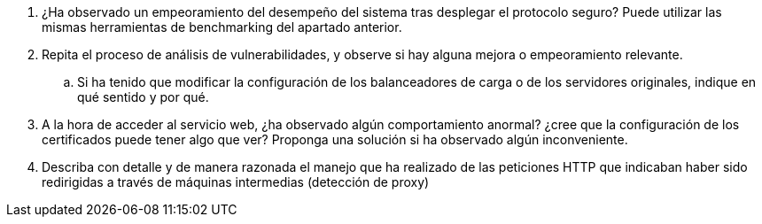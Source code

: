 . ¿Ha observado un empeoramiento del desempeño del sistema tras desplegar el protocolo seguro? Puede utilizar las mismas herramientas de benchmarking del apartado anterior.

. Repita el proceso de análisis de vulnerabilidades, y observe si hay alguna mejora o empeoramiento relevante.

.. Si ha tenido que modificar la configuración de los balanceadores de carga o de los servidores originales, indique en qué sentido y por qué.

. A la hora de acceder al servicio web, ¿ha observado algún comportamiento anormal? ¿cree que la configuración de los certificados puede tener algo que ver? Proponga una solución si ha observado algún inconveniente.

. Describa con detalle y de manera razonada el manejo que ha realizado de las peticiones HTTP que indicaban haber sido redirigidas a través de máquinas intermedias (detección de proxy)